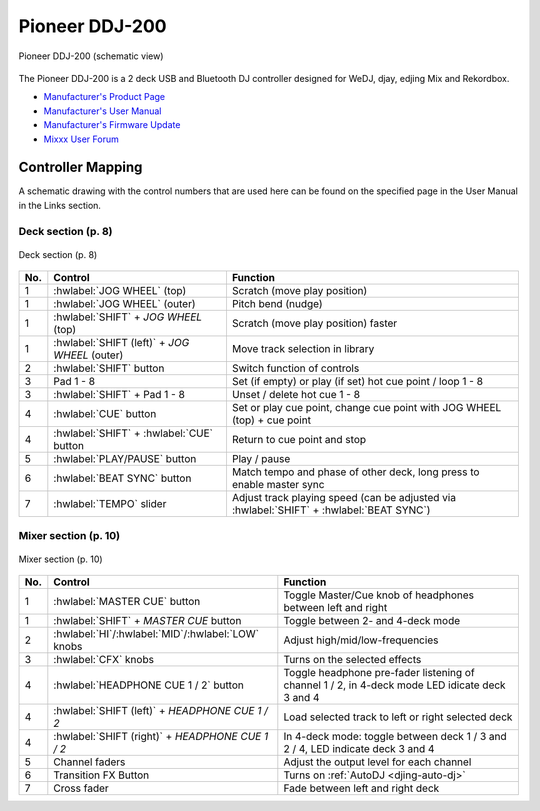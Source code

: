 Pioneer DDJ-200
===============

.. sectionauthor::
   Daniel Giddins <daniel.giddins at nottingham.ac.uk>
   Frank Breitling <frank.breitling at gmx.de>

.. figure:: ../../_static/controllers/pioneer_ddj_200.svg
   :align: center
   :width: 100%
   :figwidth: 100%
   :alt: Pioneer DDJ-200 (schematic view)
   :figclass: pretty-figures

   Pioneer DDJ-200 (schematic view)

The Pioneer DDJ-200 is a 2 deck USB and Bluetooth DJ controller designed for WeDJ, djay, edjing Mix and Rekordbox.

-  `Manufacturer's Product Page <https://www.pioneerdj.com/en-gb/product/controller/ddj-200/black/overview/>`__
-  `Manufacturer's User Manual <http://docs.pioneerdj.com/Manuals/DDJ_200_DRI1596B_manual/>`__
-  `Manufacturer's Firmware Update <https://www.pioneerdj.com/en/support/software/controller/ddj-200/>`__
-  `Mixxx User Forum <https://mixxx.discourse.group/t/pioneer-ddj-200-mapping/18259>`__

.. versionadded:: 2.2.5

Controller Mapping
------------------

A schematic drawing with the control numbers that are used here can be found on the specified page in the User Manual in the Links section.

.. _pioneer-ddj-200-decks:

Deck section (p. 8)
~~~~~~~~~~~~~~~~~~~

.. figure:: ../../_static/controllers/pioneer_ddj_200_decks.svg
   :align: center
   :width: 65%
   :figwidth: 100%
   :alt: Pioneer DDJ-200 (deck section)
   :figclass: pretty-figures

   Deck section (p. 8)

===  =================================================  ============================================================================================
No.  Control                                            Function
===  =================================================  ============================================================================================
1    :hwlabel:`JOG WHEEL` (top)                         Scratch (move play position)
1    :hwlabel:`JOG WHEEL` (outer)                       Pitch bend (nudge)
1    :hwlabel:`SHIFT` + `JOG WHEEL` (top)               Scratch (move play position) faster
1    :hwlabel:`SHIFT (left)` + `JOG WHEEL` (outer)      Move track selection in library
2    :hwlabel:`SHIFT` button                            Switch function of controls
3    Pad 1 - 8                                          Set (if empty) or play (if set) hot cue point / loop 1 - 8
3    :hwlabel:`SHIFT` + Pad 1 - 8                       Unset / delete hot cue 1 - 8
4    :hwlabel:`CUE` button                              Set or play cue point, change cue point with JOG WHEEL (top) + cue point
4    :hwlabel:`SHIFT` + :hwlabel:`CUE` button           Return to cue point and stop
5    :hwlabel:`PLAY/PAUSE` button                       Play / pause
6    :hwlabel:`BEAT SYNC` button                        Match tempo and phase of other deck, long press to enable master sync
7    :hwlabel:`TEMPO` slider                            Adjust track playing speed (can be adjusted via :hwlabel:`SHIFT` + :hwlabel:`BEAT SYNC`)
===  =================================================  ============================================================================================


.. _pioneer-ddj-200-mixer:

Mixer section (p. 10)
~~~~~~~~~~~~~~~~~~~~~

.. figure:: ../../_static/controllers/pioneer_ddj_200_mixer.svg
   :align: center
   :width: 50%
   :figwidth: 100%
   :alt: Pioneer DDJ-200 (mixer section)
   :figclass: pretty-figures

   Mixer section (p. 10)

===  =================================================  ============================================================================================
No.  Control                                            Function
===  =================================================  ============================================================================================
1    :hwlabel:`MASTER CUE` button                       Toggle Master/Cue knob of headphones between left and right
1    :hwlabel:`SHIFT` + `MASTER CUE` button             Toggle between 2- and 4-deck mode
2    :hwlabel:`HI`/:hwlabel:`MID`/:hwlabel:`LOW` knobs  Adjust high/mid/low-frequencies
3    :hwlabel:`CFX` knobs                               Turns on the selected effects
4    :hwlabel:`HEADPHONE CUE 1 / 2` button              Toggle headphone pre-fader listening of channel 1 / 2, in 4-deck mode LED idicate deck 3 and 4
4    :hwlabel:`SHIFT (left)` + `HEADPHONE CUE 1 / 2`    Load selected track to left or right selected deck
4    :hwlabel:`SHIFT (right)` + `HEADPHONE CUE 1 / 2`   In 4-deck mode: toggle between deck 1 / 3 and 2 / 4, LED indicate deck 3 and 4
5    Channel faders                                     Adjust the output level for each channel
6    Transition FX Button                               Turns on :ref:`AutoDJ <djing-auto-dj>`
7    Cross fader                                        Fade between left and right deck
===  =================================================  ============================================================================================

